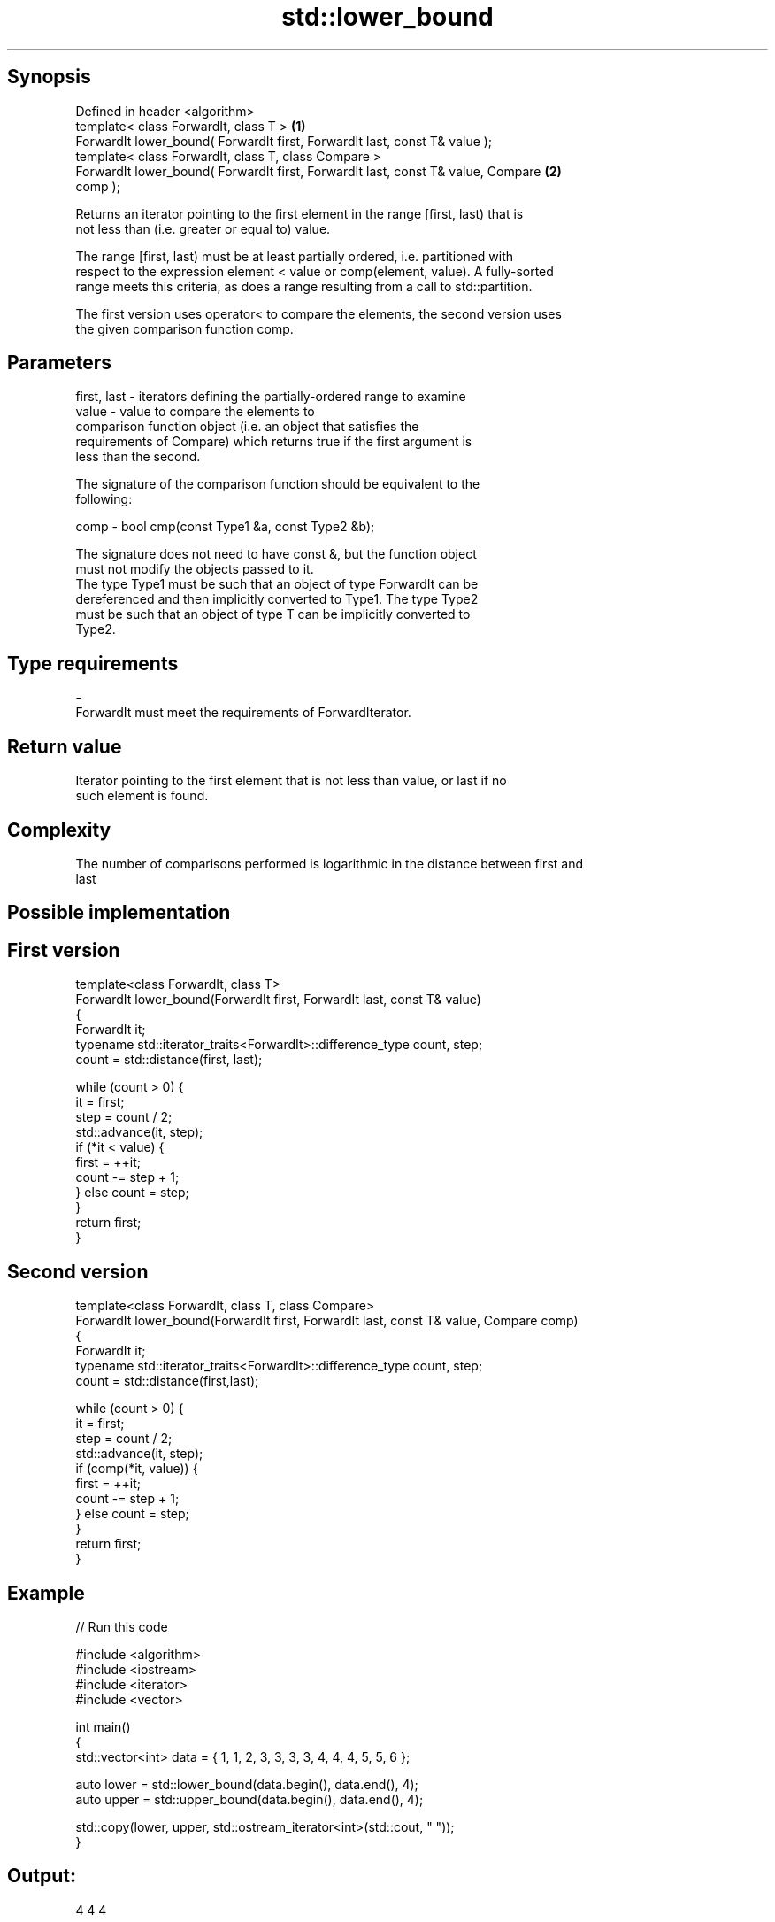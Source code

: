 .TH std::lower_bound 3 "Jun 28 2014" "2.0 | http://cppreference.com" "C++ Standard Libary"
.SH Synopsis
   Defined in header <algorithm>
   template< class ForwardIt, class T >                                            \fB(1)\fP
   ForwardIt lower_bound( ForwardIt first, ForwardIt last, const T& value );
   template< class ForwardIt, class T, class Compare >
   ForwardIt lower_bound( ForwardIt first, ForwardIt last, const T& value, Compare \fB(2)\fP
   comp );

   Returns an iterator pointing to the first element in the range [first, last) that is
   not less than (i.e. greater or equal to) value.

   The range [first, last) must be at least partially ordered, i.e. partitioned with
   respect to the expression element < value or comp(element, value). A fully-sorted
   range meets this criteria, as does a range resulting from a call to std::partition.

   The first version uses operator< to compare the elements, the second version uses
   the given comparison function comp.

.SH Parameters

   first, last - iterators defining the partially-ordered range to examine
   value       - value to compare the elements to
                 comparison function object (i.e. an object that satisfies the
                 requirements of Compare) which returns true if the first argument is
                 less than the second.

                 The signature of the comparison function should be equivalent to the
                 following:

   comp        -  bool cmp(const Type1 &a, const Type2 &b);

                 The signature does not need to have const &, but the function object
                 must not modify the objects passed to it.
                 The type Type1 must be such that an object of type ForwardIt can be
                 dereferenced and then implicitly converted to Type1. The type Type2
                 must be such that an object of type T can be implicitly converted to
                 Type2. 
.SH Type requirements
   -
   ForwardIt must meet the requirements of ForwardIterator.

.SH Return value

   Iterator pointing to the first element that is not less than value, or last if no
   such element is found.

.SH Complexity

   The number of comparisons performed is logarithmic in the distance between first and
   last

.SH Possible implementation

.SH First version
   template<class ForwardIt, class T>
   ForwardIt lower_bound(ForwardIt first, ForwardIt last, const T& value)
   {
       ForwardIt it;
       typename std::iterator_traits<ForwardIt>::difference_type count, step;
       count = std::distance(first, last);
    
       while (count > 0) {
           it = first;
           step = count / 2;
           std::advance(it, step);
           if (*it < value) {
               first = ++it;
               count -= step + 1;
           } else count = step;
       }
       return first;
   }
.SH Second version
   template<class ForwardIt, class T, class Compare>
   ForwardIt lower_bound(ForwardIt first, ForwardIt last, const T& value, Compare comp)
   {
       ForwardIt it;
       typename std::iterator_traits<ForwardIt>::difference_type count, step;
       count = std::distance(first,last);
    
       while (count > 0) {
           it = first;
           step = count / 2;
           std::advance(it, step);
           if (comp(*it, value)) {
               first = ++it;
               count -= step + 1;
           } else count = step;
       }
       return first;
   }

.SH Example

   
// Run this code

 #include <algorithm>
 #include <iostream>
 #include <iterator>
 #include <vector>
  
 int main()
 {
     std::vector<int> data = { 1, 1, 2, 3, 3, 3, 3, 4, 4, 4, 5, 5, 6 };
  
     auto lower = std::lower_bound(data.begin(), data.end(), 4);
     auto upper = std::upper_bound(data.begin(), data.end(), 4);
  
     std::copy(lower, upper, std::ostream_iterator<int>(std::cout, " "));
 }

.SH Output:

 4 4 4

.SH See also

   equal_range returns range of elements matching a specific key
               \fI(function template)\fP 
   partition   divides a range of elements into two groups
               \fI(function template)\fP 
   upper_bound returns an iterator to the first element greater than a certain value
               \fI(function template)\fP 
